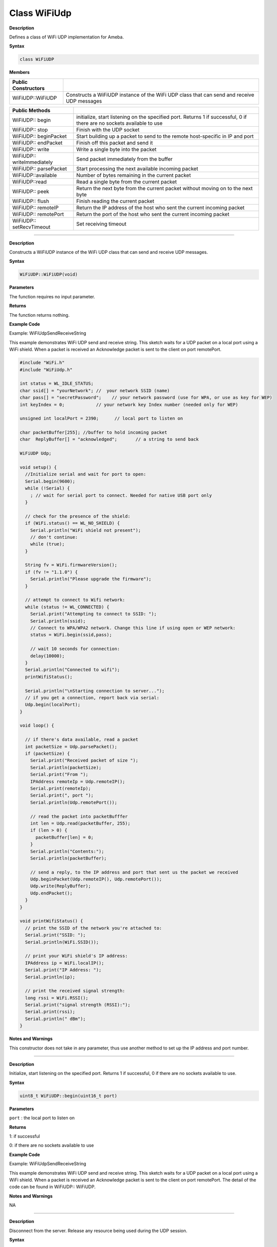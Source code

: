 ##############
Class WiFiUdp
##############


**Description**

Defines a class of WiFi UDP implementation for Ameba.

**Syntax**

.. code:: cpp

  class WiFiUDP

**Members**

+----------------------------+----------------------------------------+
| **Public Constructors**    |                                        |
+============================+========================================+
| WiFiUDP::WiFiUDP           | Constructs a WiFiUDP instance of the   |
|                            | WiFi UDP class that can send and       |
|                            | receive UDP messages                   |
+----------------------------+----------------------------------------+

+----------------------------+----------------------------------------+
| **Public Methods**         |                                        |
+----------------------------+----------------------------------------+
| WiFiUDP:: begin            | initialize, start listening on the     |
|                            | specified port. Returns 1 if           |
|                            | successful, 0 if there are no sockets  |
|                            | available to use                       |
+----------------------------+----------------------------------------+
| WiFiUDP:: stop             | Finish with the UDP socket             |
+----------------------------+----------------------------------------+
| WiFiUDP:: beginPacket      | Start building up a packet to send to  |
|                            | the remote host-specific in IP and     |
|                            | port                                   |
+----------------------------+----------------------------------------+
| WiFiUDP:: endPacket        | Finish off this packet and send it     |
+----------------------------+----------------------------------------+
| WiFiUDP:: write            | Write a single byte into the packet    |
+----------------------------+----------------------------------------+
| WiFiUDP:: writeImmediately | Send packet immediately from the       |
|                            | buffer                                 |
+----------------------------+----------------------------------------+
| WiFiUDP:: parsePacket      | Start processing the next available    |
|                            | incoming packet                        |
+----------------------------+----------------------------------------+
| WiFiUDP::available         | Number of bytes remaining in the       |
|                            | current packet                         |
+----------------------------+----------------------------------------+
| WiFiUDP::read              | Read a single byte from the current    |
|                            | packet                                 |
+----------------------------+----------------------------------------+
| WiFiUDP:: peek             | Return the next byte from the current  |
|                            | packet without moving on to the next   |
|                            | byte                                   |
+----------------------------+----------------------------------------+
| WiFiUDP:: flush            | Finish reading the current packet      |
+----------------------------+----------------------------------------+
| WiFiUDP:: remoteIP         | Return the IP address of the host who  |
|                            | sent the current incoming packet       |
+----------------------------+----------------------------------------+
| WiFiUDP:: remotePort       | Return the port of the host who sent   |
|                            | the current incoming packet            |
+----------------------------+----------------------------------------+
| WiFiUDP:: setRecvTimeout   | Set receiving timeout                  |
+----------------------------+----------------------------------------+

-----

.. method:: WiFiUDP::WiFiUDP


**Description**

Constructs a WiFiUDP instance of the WiFi UDP class that can send and
receive UDP messages.

**Syntax**

.. code:: cpp

  WiFiUDP::WiFiUDP(void)

**Parameters**

The function requires no input parameter.

**Returns**

The function returns nothing.

**Example Code**

Example: WiFiUdpSendReceiveString

This example demonstrates WiFi UDP send and receive string. This
sketch waits for a UDP packet on a local port using a WiFi shield.
When a packet is received an Acknowledge packet is sent to the client
on port remotePort.

.. code:: cpp

  #include "WiFi.h"    
  #include "WiFiUdp.h"    

  int status = WL_IDLE_STATUS;  
  char ssid[] = "yourNetwork"; //  your network SSID (name)  
  char pass[] = "secretPassword";    // your network password (use for WPA, or use as key for WEP)  
  int keyIndex = 0;            // your network key Index number (needed only for WEP)  

  unsigned int localPort = 2390;      // local port to listen on  

  char packetBuffer[255]; //buffer to hold incoming packet  
  char  ReplyBuffer[] = "acknowledged";       // a string to send back  

  WiFiUDP Udp;  

  void setup() {  
    //Initialize serial and wait for port to open:  
    Serial.begin(9600);  
    while (!Serial) {  
      ; // wait for serial port to connect. Needed for native USB port only  
    }  

    // check for the presence of the shield:  
    if (WiFi.status() == WL_NO_SHIELD) {  
      Serial.println("WiFi shield not present");  
      // don't continue:  
      while (true);  
    }  

    String fv = WiFi.firmwareVersion();  
    if (fv != "1.1.0") {  
      Serial.println("Please upgrade the firmware");  
    }  

    // attempt to connect to Wifi network:  
    while (status != WL_CONNECTED) {  
      Serial.print("Attempting to connect to SSID: ");  
      Serial.println(ssid);  
      // Connect to WPA/WPA2 network. Change this line if using open or WEP network:  
      status = WiFi.begin(ssid,pass);  

      // wait 10 seconds for connection:  
      delay(10000);  
    }  
    Serial.println("Connected to wifi");  
    printWifiStatus();  

    Serial.println("\nStarting connection to server...");  
    // if you get a connection, report back via serial:  
    Udp.begin(localPort);  
  }  

  void loop() {  

    // if there's data available, read a packet  
    int packetSize = Udp.parsePacket();  
    if (packetSize) {  
      Serial.print("Received packet of size ");  
      Serial.println(packetSize);  
      Serial.print("From ");  
      IPAddress remoteIp = Udp.remoteIP();  
      Serial.print(remoteIp);  
      Serial.print(", port ");  
      Serial.println(Udp.remotePort());  

      // read the packet into packetBufffer  
      int len = Udp.read(packetBuffer, 255);  
      if (len > 0) {  
        packetBuffer[len] = 0;  
      }  
      Serial.println("Contents:");  
      Serial.println(packetBuffer);  

      // send a reply, to the IP address and port that sent us the packet we received  
      Udp.beginPacket(Udp.remoteIP(), Udp.remotePort());  
      Udp.write(ReplyBuffer);  
      Udp.endPacket();  
    }  
  }  
  
  void printWifiStatus() {  
    // print the SSID of the network you're attached to:  
    Serial.print("SSID: ");  
    Serial.println(WiFi.SSID());  

    // print your WiFi shield's IP address:  
    IPAddress ip = WiFi.localIP();  
    Serial.print("IP Address: ");  
    Serial.println(ip);  

    // print the received signal strength:  
    long rssi = WiFi.RSSI();  
    Serial.print("signal strength (RSSI):");  
    Serial.print(rssi);  
    Serial.println(" dBm");  
  }  


**Notes and Warnings**

This constructor does not take in any parameter, thus use another
method to set up the IP address and port number.

-----

.. method:: WiFiUDP::begin**


**Description**

Initialize, start listening on the specified port. Returns 1 if
successful, 0 if there are no sockets available to use.

**Syntax**

.. code:: cpp

  uint8_t WiFiUDP::begin(uint16_t port)

**Parameters**

``port`` : the local port to listen on

**Returns**

1: if successful

0: if there are no sockets available to use

**Example Code**

Example: WiFiUdpSendReceiveString

This example demonstrates WiFi UDP send and receive string. This
sketch waits for a UDP packet on a local port using a WiFi shield.
When a packet is received an Acknowledge packet is sent to the client
on port remotePort. The detail of the code can be found in WiFiUDP::
WiFiUDP.

**Notes and Warnings**

NA

-----

.. method:: WiFiUDP::stop

**Description**

Disconnect from the server. Release any resource being used during the
UDP session.

**Syntax**

.. code:: cpp

  void WiFiUDP::stop(void)

**Parameters**

The function requires no input parameter.

**Returns**

The function returns nothing.

**Example Code**

NA

**Notes and Warnings**

NA

-----

.. method:: WiFiUDP::beginPacket


**Description**

Start building up a packet to send to the remote host-specific in IP
and port.

**Syntax**

.. code:: cpp

  int WiFiUDP::beginPacket(const char *host, uint16_t port)

.. code:: cpp

  int WiFiUDP::beginPacket(IPAddress ip, uint16_t port)

**Parameters**

``host`` : hostname

``port`` : port number

``ip`` : IP address

**Returns**

1: if successful

0: if there was a problem with the supplied IP address or port

**Example Code**

Example: WiFiUdpSendReceiveString

This example demonstrates WiFi UDP send and receive string. This
sketch waits for a UDP packet on a local port using a WiFi shield.
When a packet is received an Acknowledge packet is sent to the client
on port remotePort. The detail of the code can be found in WiFiUDP::
WiFiUDP.

**Notes and Warnings**

NA

-----

.. method:: WiFiUDP::endPacket


**Description**

Finish off this packet and send it

**Syntax**

.. code:: cpp

  int WiFiUDP::endPacket(void)

**Parameters**

The function requires no input parameter.

**Returns**

1: if the packet was sent successfully

0: if there was an error

**Example Code**

Example: WiFiUdpSendReceiveString

This example demonstrates WiFi UDP send and receive string. This
sketch waits for a UDP packet on a local port using a WiFi shield.
When a packet is received an Acknowledge packet is sent to the client
on port remotePort. The detail of the code can be found in WiFiUDP::
WiFiUDP.

**Notes and Warnings**

NA

-----

.. method:: WiFiUDP::write


**Description**

Write a single byte into the packet.

**Syntax**

.. code:: cpp

  size_t WiFiUDP::write(uint8_t byte)

.. code:: cpp

  size_t WiFiUDP::write(const uint8_t *buffer, size_t size)

**Parameters**

``byte`` : the outgoing byte

``buffer``: the outgoing message

``size`` : the size of the buffer

**Returns**

single-byte into the packet

bytes size from the buffer into the packet

**Example Code**

Example: WiFiUdpSendReceiveString

This example demonstrates WiFi UDP send and receive string. This
sketch waits for a UDP packet on a local port using a WiFi shield.
When a packet is received an Acknowledge packet is sent to the client
on port remotePort. The detail of the code can be found in WiFiUDP::
WiFiUDP.

**Notes and Warnings**

NA

-----

.. method:: WiFiUDP::writeImmediately


**Description**

Send packet immediately from the buffer

**Syntax**

.. code:: cpp

  size_t WiFiUDP::writeImmediately(const uint8_t *buffer, size_t size)

**Parameters**

``buffer`` : the outgoing message

``size`` : the size of the buffer

**Returns**

single-byte into the packet

bytes size from the buffer into the packet

**Example Code**

NA

**Notes and Warnings**

NA

-----

.. method:: WiFiUDP::parsePacket


**Description**

Start processing the next available incoming packet

**Syntax**

.. code:: cpp

  int WiFiUDP::parsePacket(void)

**Parameters**

The function requires no input parameter.

**Returns**

The function returns the size of the packet in bytes or returns “0:”
if no packets are available.

**Example Code**

Example: WiFiUdpSendReceiveString

**Notes and Warnings**

NA

-----

.. method:: WiFiUDP::available

**Description**

Number of bytes remaining in the current packet.

**Syntax**

.. code:: cpp

  int WiFiUDP::available(void)

**Parameters**

The function requires no input parameter.

**Returns**

the number of bytes available in the current packet
0: if parsePacket hasn’t been called yet

**Example Code**

NA

**Notes and Warnings**

NA

-----

.. method:: WiFiUDP::read


**Description**

Read a single byte from the current packet

**Syntax**

.. code:: cpp

  int WiFiUDP::read()

.. code:: cpp

  int WiFiUDP::read(unsigned char* buffer, size_t len)

**Parameters**

``buffer`` : buffer to hold incoming packets (char*)

``len`` : maximum size of the buffer (int)

**Returns**

``size`` : the size of the buffer

``-1`` : if no buffer is available

**Example Code**

Example: WiFiUdpSendReceiveString

This example demonstrates WiFi UDP send and receive string. This sketch
waits for a UDP packet on a local port using a WiFi shield. When a
packet is received an Acknowledge packet is sent to the client on port
remotePort. The detail of the code can be found in WiFiUDP:: WiFiUDP.

**Notes and Warnings**

NA

------

.. method:: WiFiUDP::peek


**Description**

Return the next byte from the current packet without moving on to the
next byte

**Syntax**

.. code:: cpp

  int WiFiUDP::peek(void)

**Parameters**

The function requires no input parameter.

**Returns**

``b`` : the next byte or character

``-1`` : if none is available

**Example Code**

NA

**Notes and Warnings**

NA

-----

.. method:: WiFiUDP::flush


**Description**

Finish reading the current packet

**Syntax**

.. code:: cpp

  void WiFiUDP::flush(void)

**Parameters**

The function requires no input parameter.

**Returns**

The function returns nothing.

**Example Code**

NA

**Notes and Warnings**

NA

-----

.. method:: WiFiUDP::remoteIP


**Description**

Return the IP address of the host who sent the current incoming packet

**Syntax**

.. code:: cpp

  IPAddress WiFiUDP::remoteIP(void)

**Parameters**

The function requires no input parameter.

**Returns**

IP address connecting to

**Example Code**

Example: WiFiUdpSendReceiveString

This example demonstrates WiFi UDP send and receive string. This
sketch waits for a UDP packet on a local port using a WiFi shield.
When a packet is received an Acknowledge packet is sent to the client
on port remotePort. The detail of the code can be found in WiFiUDP::
WiFiUDP.

**Notes and Warnings**

NA

-----

.. method:: WiFiUDP::remotePort


**Description**

Return the port of the host who sent the current incoming packet

**Syntax**

.. code:: cpp

  uint16_t WiFiUDP::remotePort(void)

**Parameters**

The function requires no input parameter.

**Returns**

The remote port connecting to

**Example Code**

Example: WiFiUdpSendReceiveString

This example demonstrates WiFi UDP send and receive string. This
sketch waits for a UDP packet on a local port using a WiFi shield.
When a packet is received an Acknowledge packet is sent to the client
on port remotePort. The detail of the code can be found in WiFiUDP::
WiFiUDP.

**Notes and Warnings**

NA

-----

.. method:: WiFiUDP::setRecvTimeout


**Description**

Set receiving timeout

**Syntax**

.. code:: cpp

  void WiFiUDP::setRecvTimeout(int timeout)

**Parameters**

timeout in seconds

**Returns**

The function returns nothing.

**Example Code**

NA

**Notes and Warnings**

NA

